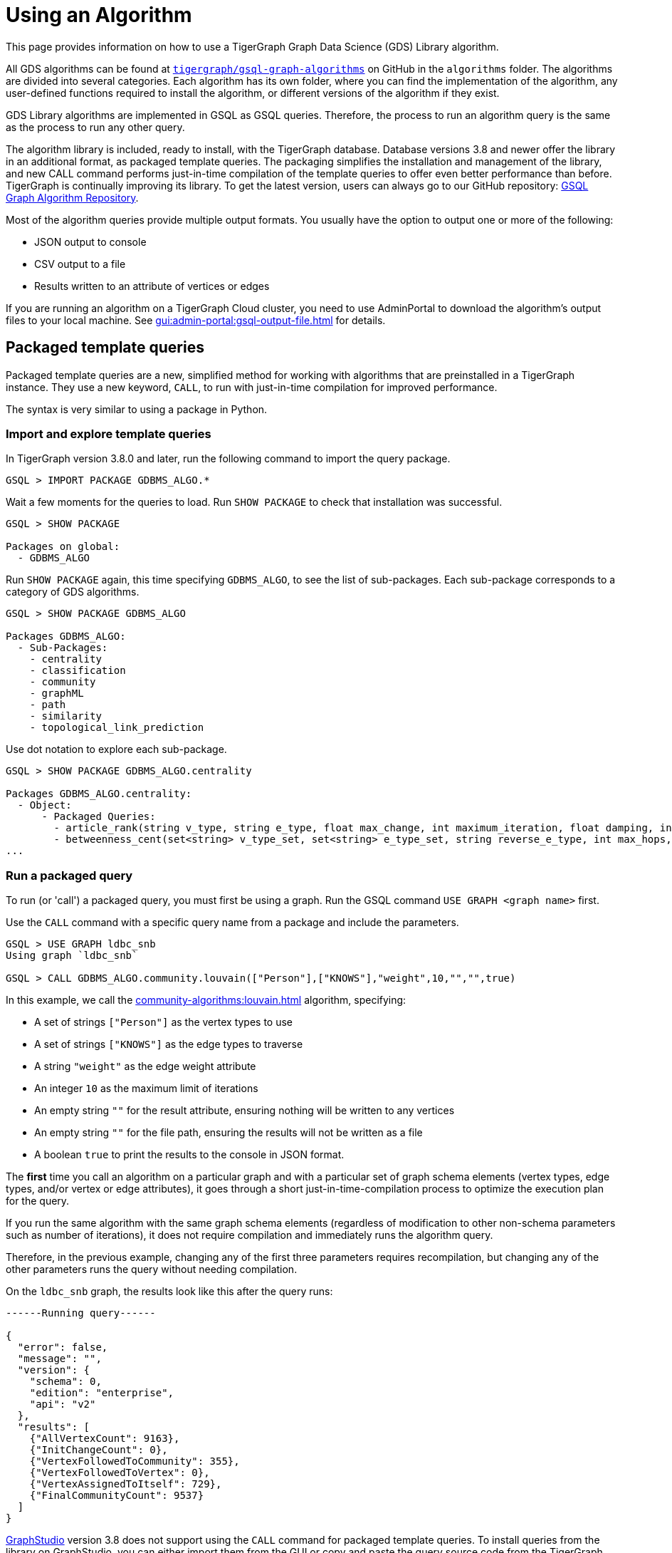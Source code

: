 = Using an Algorithm
:description: Instructions on how to use a GDS algorithm.
:experimental:


This page provides information on how to use a TigerGraph Graph Data Science (GDS) Library algorithm.

All GDS algorithms can be found at https://github.com/tigergraph/gsql-graph-algorithms[`tigergraph/gsql-graph-algorithms`] on GitHub in the `algorithms` folder.
The algorithms are divided into several categories.
Each algorithm has its own folder, where you can find the implementation of the algorithm, any user-defined functions required to install the algorithm, or different versions of the algorithm if they exist.

GDS Library algorithms are implemented in GSQL as GSQL queries.
Therefore, the process to run an algorithm query is the same as the process to run any other query.

The algorithm library is included, ready to install, with the TigerGraph database.
Database versions 3.8 and newer offer the library in an additional format, as packaged template queries.
The packaging simplifies the installation and management of the library, and new CALL command performs just-in-time compilation of the template queries to offer even better performance than before.
TigerGraph is continually improving its library. To get the latest version, users can always go to our GitHub repository: link:https://github.com/tigergraph/gsql-graph-algorithms[GSQL Graph Algorithm Repository].

Most of the algorithm queries provide multiple output formats.
You usually have the option to output one or more of the following:

* JSON output to console
* CSV output to a file
* Results written to an attribute of vertices or edges

If you are running an algorithm on a TigerGraph Cloud cluster, you need to use AdminPortal to download the algorithm's output files to your local machine.
See xref:gui:admin-portal:gsql-output-file.adoc[] for details.

== Packaged template queries

Packaged template queries are a new, simplified method for working with algorithms that are preinstalled in a TigerGraph instance.
They use a new keyword, `CALL`, to run with just-in-time compilation for improved performance.

The syntax is very similar to using a package in Python.

=== Import and explore template queries

In TigerGraph version 3.8.0 and later, run the following command to import the query package.

[source, gsql]
----
GSQL > IMPORT PACKAGE GDBMS_ALGO.*
----

Wait a few moments for the queries to load. Run `SHOW PACKAGE` to check that installation was successful.

[source, gsql]
----
GSQL > SHOW PACKAGE

Packages on global:
  - GDBMS_ALGO
----

Run `SHOW PACKAGE` again, this time specifying `GDBMS_ALGO`, to see the list of sub-packages.
Each sub-package corresponds to a category of GDS algorithms.

[source, gsql]
----
GSQL > SHOW PACKAGE GDBMS_ALGO

Packages GDBMS_ALGO:
  - Sub-Packages:
    - centrality
    - classification
    - community
    - graphML
    - path
    - similarity
    - topological_link_prediction
----

Use dot notation to explore each sub-package.

[source, gsql]
----
GSQL > SHOW PACKAGE GDBMS_ALGO.centrality

Packages GDBMS_ALGO.centrality:
  - Object:
      - Packaged Queries:
        - article_rank(string v_type, string e_type, float max_change, int maximum_iteration, float damping, int top_k, bool print_results, string result_attribute, string file_path)
        - betweenness_cent(set<string> v_type_set, set<string> e_type_set, string reverse_e_type, int max_hops, int top_k, bool print_results, string result_attribute, string file_path, bool display_edges)
...
----

=== Run a packaged query

To run (or 'call') a packaged query, you must first be using a graph.
Run the GSQL command `USE GRAPH <graph name>` first.

Use the `CALL` command with a specific query name from a package and include the parameters.

[source.wrap, gsql]
----
GSQL > USE GRAPH ldbc_snb
Using graph `ldbc_snb`

GSQL > CALL GDBMS_ALGO.community.louvain(["Person"],["KNOWS"],"weight",10,"","",true)
----

In this example, we call the xref:community-algorithms:louvain.adoc[] algorithm, specifying:

* A set of strings `["Person"]` as the vertex types to use
* A set of strings `["KNOWS"]` as the edge types to traverse
* A string `"weight"` as the edge weight attribute
* An integer `10` as the maximum limit of iterations
* An empty string `""` for the result attribute, ensuring nothing will be written to any vertices
* An empty string `""` for the file path, ensuring the results will not be written as a file
* A boolean `true` to print the results to the console in JSON format.

The *first* time you call an algorithm on a particular graph and with a particular set of graph schema elements (vertex types, edge types, and/or vertex or edge attributes),
it goes through a short just-in-time-compilation process to optimize the execution plan for the query.

If you run the same algorithm with the same graph schema elements (regardless of modification to other non-schema parameters such as number of iterations), it does not require compilation and immediately runs the algorithm query.

Therefore, in the previous example, changing any of the first three parameters requires recompilation, but changing any of the other parameters runs the query without needing compilation.

On the `ldbc_snb` graph, the results look like this after the query runs:

[source.wrap, gsql]
----

------Running query------

{
  "error": false,
  "message": "",
  "version": {
    "schema": 0,
    "edition": "enterprise",
    "api": "v2"
  },
  "results": [
    {"AllVertexCount": 9163},
    {"InitChangeCount": 0},
    {"VertexFollowedToCommunity": 355},
    {"VertexFollowedToVertex": 0},
    {"VertexAssignedToItself": 729},
    {"FinalCommunityCount": 9537}
  ]
}
----

xref:gui:graphstudio:overview.adoc[GraphStudio] version 3.8 does not support using the `CALL` command for packaged template queries.
To install queries from the library on GraphStudio, you can either import them from the GUI or copy and paste the query source code from the TigerGraph GitHub repository.

== Non-packaged queries

TigerGraph provides an open-source GitHub repository with the full text of each query algorithm.
These queries can be installed just like any other GSQL query.

Moreover, the source code for most algorithms is included in the file system of the database. Users can choose to install some or all of these queries with a single GraphStudio operation. This automated installation will automatically take care of any subquery or UDF dependencies.

link:https://staging--docs-tigergraph.netlify.app/gui/current/graphstudio/write-queries#_graph_data_science_library_queries[Graph Data Science Library Queries]

=== Check for data or schema constraints
Most algorithm queries in the GDS Library are schema-free, meaning that you are able to run the query on any schema.
However, some algorithms have certain schema or data constraints by nature.
Make sure to read the documentation for the algorithm to determine the following:

* Does the algorithm require edges to be directed/undirected?
* Does the algorithm require edges to be weighted/unweighted?
* Does the algorithm require any vertex type to have an attribute of a certain data type?
* Does the algorithm require your data to have been processed in a certain way before it runs?

For example, xref:classification-algorithms:k-nearest-neighbors.adoc[] runs on graphs with either directed or undirected edges, but the edges must have a weight attribute.

Another example is the xref:node-embeddings:fast-random-projection.adoc[Fast Random Projection algorithm], which expects the vertex type to have an attribute of type `LIST<DOUBLE>` if you want to store the embedding results to your graph data.

=== Install necessary UDFs

Some algorithms require the use of user-defined functions (UDF).
The UDF files are included in the same folder as the algorithm itself.

If your query requires a UDF, ensure that the xref:gsql-ref:querying:func/query-user-defined-functions.adoc[UDF has been installed into your TigerGraph system] before creating or installing the query.

If your query does not require a UDF, you can proceed to the next step.

=== Create query
If the algorithm you want is not yet installed in your TigerGraph instance, and if you do not use the GraphStudio simplified installation process, then you can install the algorithm as you would add any query to the database.

Follow these instructions to first create, then install the query:

* xref:gsql-ref:querying:query-operations.adoc#_create_query[Create a query]
* xref:gsql-ref:querying:query-operations.adoc#_install_query[Install a query]

You can create the query in the following ways:

[tabs]
====
GSQL Shell::
+
--
. Locate the query in the GDS Library GitHub repository.
It is a `.gsql` file named after the query.
. Copy the entire contents of the query file, which is the command to create the query, and paste it into a file on the machine running TigerGraph.
. Log in to the GSQL shell as a user with query writing privileges for the graph on which you want to create the query.
. Run `@<file path>` from the GSQL shell, and replace `<file path>` with the absolute path to the file where you copied the query.
For example, if your filepath is `/home/tigergraph/query/pagerank.gsql`, run `@/home/tigergraph/query/pagerank.gsql` from the GSQL shell.
--
GraphStudio Library Import::
+
--
This method is easier than copying and pasting the source code, but not all queries, subqueries, and query variants are available using this method.

Follow the instructions in xref:gui:graphstudio:write-queries.adoc[] to open the Write Query window and select a query from the library through the GUI.
--
GraphStudio Source Code::
+
--
This method is more complex than the library import, but gives you access to all queries, subqueries, and query variants that may not yet be available in the library import.

WARNING: Saving a query in GraphStudio does not create the query in GSQL.

. Locate the query in the GDS Library GitHub repository.
It is a `.gsql` file named after the query.
. Copy the entire content of the query file.
This is the command to create the query.
. Log in to GraphStudio as a user with query writing privileges for the graph on which you want to create the query.
. Click btn:[Global View] in the top-left corner and choose the graph to use.
. Click btn:[Write Queries] on the left side navigation.
Click btn:[+] to add a new query and enter the query name.
This name must be the same as the name in the `CREATE QUERY` command
. Paste the `CREATE QUERY` command into the query and save the query.
--
====


=== Install query

Installing a query allows the algorithm query to access all features offered by the GSQL Query language.
It also increases the performance of the query.

To install a query, run `INSTALL QUERY <query name>` in the GSQL shell.
Alternatively, you can click btn:[Install] on the btn:[Write Query] page of GraphStudio.

=== Install query in distributed mode
If you are running the query on a TigerGraph cluster, you may consider installing the query in distributed mode.

In general, distributed mode is likely to improve the performance of a query if the query meets the following conditions:

* The query starts at a very large set of starting point vertices.
* The query performs many hops.

For example, algorithms that compute a value for every vertex or one value for the entire graph should use distributed mode.
This includes PageRank, Centrality, and Connected Component algorithms.

To install a query in distributed mode in the GSQL shell, run command `INSTALL QUERY <query_name> -DISTRIBUTED`.
To install a query in distributed mode from GraphStudio, change the `CREATE QUERY` at the beginning of the command to `CREATE DISTRIBUTED QUERY`, and then click btn:[Install].

=== Run query
Once the query has been installed, you can xref:gsql-ref:querying:query-operations.adoc#_run_query[run the query] on your graph data.
Installing a query also xref:tigergraph-server:API:built-in-endpoints.adoc#_run_an_installed_query_post[creates a REST endpoint] you can use to call the query.

